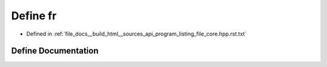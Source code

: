 .. _exhale_define_program__listing__file__core_8hpp_8rst_8txt_1a7b724588414fb77283c807a1ad82313c:

Define fr
=========

- Defined in :ref:`file_docs__build_html__sources_api_program_listing_file_core.hpp.rst.txt`


Define Documentation
--------------------


.. doxygendefine:: fr
